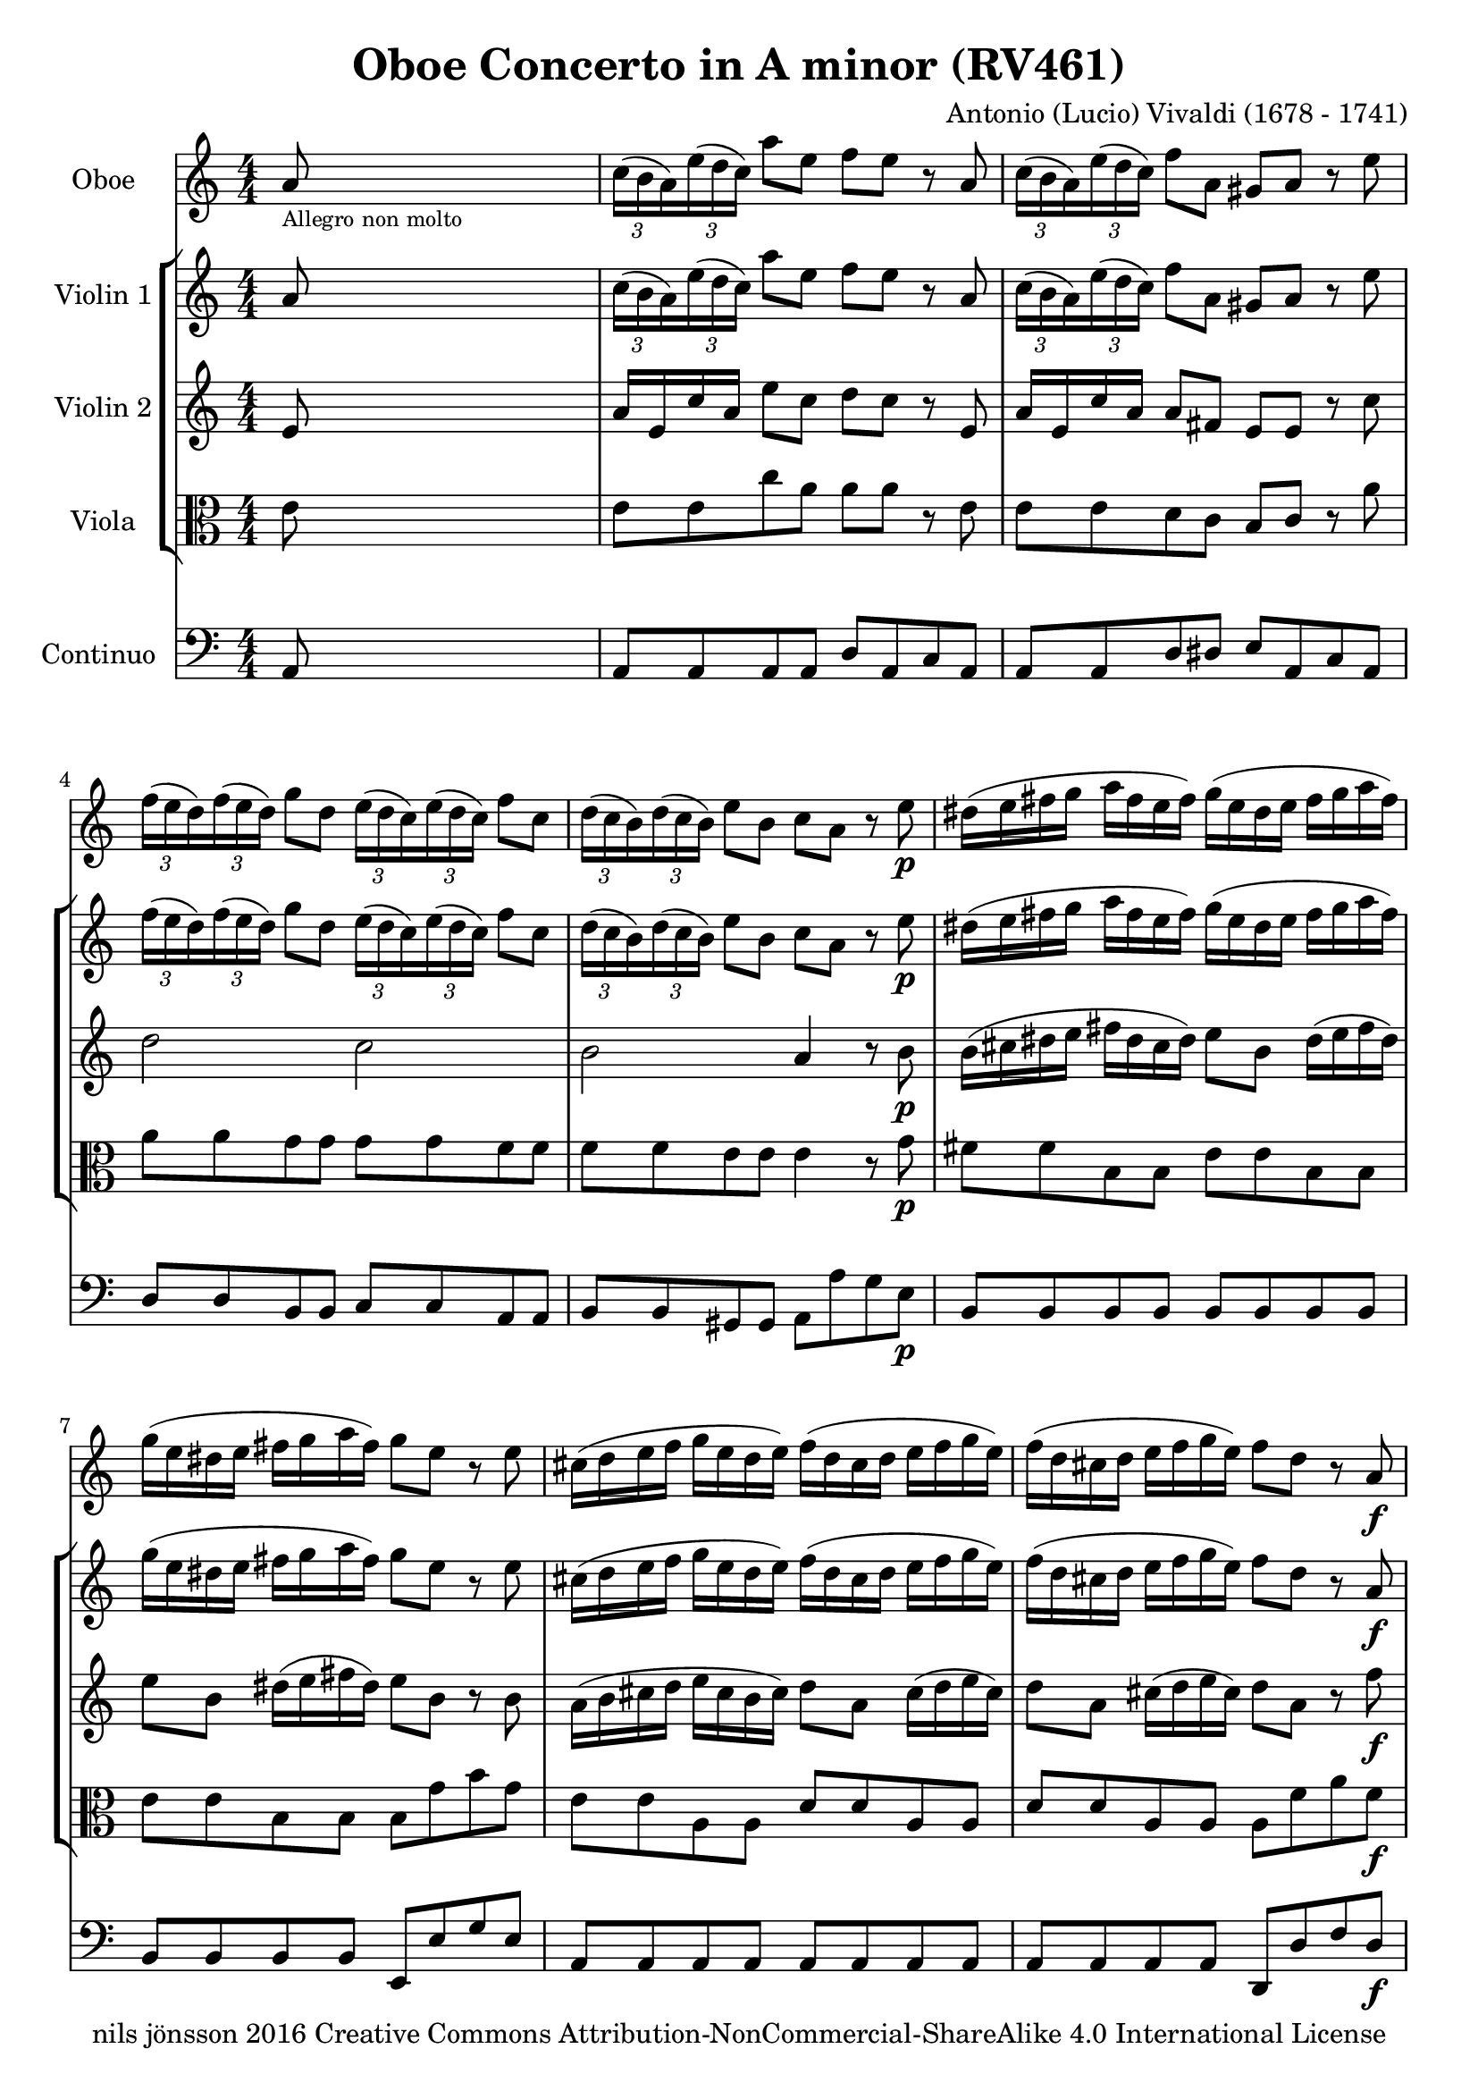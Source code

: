 % -*- coding: utf-8 -*-
\version "2.22.2"

%% additional definitions required by the score:
\language "english"


\header {
    title = "Oboe Concerto in A minor (RV461)"
    copyright =  "nils jönsson 2016 Creative Commons Attribution-NonCommercial-ShareAlike 4.0 International License"
    composer =  "Antonio (Lucio) Vivaldi (1678 - 1741)"
    encodingsoftware =  "Sibelius 7.0.0"
    encodingdate =  "2016-01-12"
    encodingdescription =  "Sibelius / MusicXML 2.0"
}

\layout {
    \context { \Score
        skipBars = ##t
        }
    }
PartPOneVoiceOne =  \relative a' {
    \clef "treble" \numericTimeSignature\time 4/4 \key c \major | % 1
    a8 -\markup{ \tiny {Allegro non molto} } s8*7 \once \omit
    TupletBracket
    \times 2/3  {
        c16*63/64 ( b16*129/128 a16*129/128 ) }
    \once \omit TupletBracket
    \times 2/3  {
        e'16*63/64 ( d16*129/128 c16*129/128 ) }
    a'8 e8 f8 e8 r8 a,8 | % 2
    \once \omit TupletBracket
    \times 2/3  {
        c16*63/64 ( b16*129/128 a16*129/128 ) }
    \once \omit TupletBracket
    \times 2/3  {
        e'16*63/64 ( d16*129/128 c16*129/128 ) }
    f8 a,8 gs8 a8 r8 e'8 | % 3
    \once \omit TupletBracket
    \times 2/3  {
        f16*63/64 ( e16*129/128 d16*129/128 ) }
    \once \omit TupletBracket
    \times 2/3  {
        f16*63/64 ( e16*129/128 d16*129/128 ) }
    g8 d8 \once \omit TupletBracket
    \times 2/3  {
        e16*63/64 ( d16*129/128 c16*129/128 ) }
    \once \omit TupletBracket
    \times 2/3  {
        e16*63/64 ( d16*129/128 c16*129/128 ) }
    f8 c8 | % 4
    \once \omit TupletBracket
    \times 2/3  {
        d16*63/64 ( c16*129/128 b16*129/128 ) }
    \once \omit TupletBracket
    \times 2/3  {
        d16*63/64 ( c16*129/128 b16*129/128 ) }
    e8 b8 c8 a8 r8 e'8 -\p | % 5
    ds16 ( e16 fs16 g16 a16 fs16 e16 fs16 ) g16 ( e16 ds16 e16 fs16 g16
    a16 fs16 ) | % 6
    g16 ( e16 ds16 e16 fs16 g16 a16 fs16 ) g8 e8 r8 e8 | % 7
    cs16 ( d16 e16 f16 g16 e16 d16 e16 ) f16 ( d16 cs16 d16 e16 f16 g16
    e16 ) | % 8
    f16 ( d16 cs16 d16 e16 f16 g16 e16 ) f8 d8 r8 a8 -\f | % 9
    \once \omit TupletBracket
    \times 2/3  {
        b16*63/64 ( a16*129/128 g16*129/128 ) }
    \once \omit TupletBracket
    \times 2/3  {
        d'16*63/64 ( c16*129/128 b16*129/128 ) }
    g'8 g,8 \once \omit TupletBracket
    \times 2/3  {
        a16*63/64 ( g16*129/128 f16*129/128 ) }
    \once \omit TupletBracket
    \times 2/3  {
        c'16*63/64 ( b16*129/128 a16*129/128 ) }
    f'8 a,8 | \barNumberCheck #10
    \once \omit TupletBracket
    \times 2/3  {
        gs16*63/64 ( fs16*129/128 e16*129/128 ) }
    \once \omit TupletBracket
    \times 2/3  {
        b'16*63/64 ( a16*129/128 gs16*129/128 ) }
    e'8 b8 c16 c8 e16 c16 c8 e16 | % 11
    c16 c8 e16 c16 c8 e16 gs16 a16 b16 d,16 b16 c16 d16 gs,16 | % 12
    c8 a'8 b,8 gs'8 a4 \fermata -\markup{ \tiny {Fine} } r8 e8 -\markup{
        \tiny\italic {solo} } | % 13
    \once \omit TupletBracket
    \times 2/3  {
        c16*63/64 b16*129/128 a16*129/128 }
    \once \omit TupletBracket
    \times 2/3  {
        e'16*63/64 d16*129/128 c16*129/128 }
    a'8 e8 \once \omit TupletBracket
    \times 2/3  {
        f16*63/64 a16*129/128 g16*129/128 }
    \once \omit TupletBracket
    \times 2/3  {
        f16*63/64 e16*129/128 d16*129/128 }
    \once \omit TupletBracket
    \times 2/3  {
        f16*63/64 a16*129/128 g16*129/128 }
    \once \omit TupletBracket
    \times 2/3  {
        f16*63/64 e16*129/128 d16*129/128 }
    | % 14
    \once \omit TupletBracket
    \times 2/3  {
        e16*63/64 g16*129/128 f16*129/128 }
    \once \omit TupletBracket
    \times 2/3  {
        e16*63/64 d16*129/128 c16*129/128 }
    \once \omit TupletBracket
    \times 2/3  {
        e16*63/64 g16*129/128 f16*129/128 }
    \once \omit TupletBracket
    \times 2/3  {
        e16*63/64 d16*129/128 c16*129/128 }
    \once \omit TupletBracket
    \times 2/3  {
        d16*63/64 f16*129/128 e16*129/128 }
    \once \omit TupletBracket
    \times 2/3  {
        d16*63/64 c16*129/128 b16*129/128 }
    \once \omit TupletBracket
    \times 2/3  {
        d16*63/64 f16*129/128 e16*129/128 }
    \once \omit TupletBracket
    \times 2/3  {
        d16*63/64 c16*129/128 b16*129/128 }
    | % 15
    c8 a8 r8 e'8 \once \omit TupletBracket
    \times 2/3  {
        c16*63/64 b16*129/128 a16*129/128 }
    \once \omit TupletBracket
    \times 2/3  {
        e'16*63/64 d16*129/128 c16*129/128 }
    a'8 e8 | % 16
    \once \omit TupletBracket
    \times 2/3  {
        f16*63/64 g16*129/128 a16*129/128 }
    a8 r8 d,8 \once \omit TupletBracket
    \times 2/3  {
        e16*63/64 f16*129/128 g16*129/128 }
    g8 r8 c,8 | % 17
    \once \omit TupletBracket
    \times 2/3  {
        d16*63/64 e16*129/128 f16*129/128 }
    f8 r8 b,8 c16 a16 a'4. ( | % 18
    a16 ) g16 fs16 e16 fs16 e16 ds16 cs16 ds16 b16 b'4. ( | % 19
    b16 ) a16 g16 fs16 g16 fs16 e16 ds16 e16 g16 fs8 ( fs16 ) a16 g16 fs16
    | \barNumberCheck #20
    g16 e16 ds8 ( ds16 ) fs16 e16 ds16 e16 c16 b8 ( b16 ) a16 g16 fs16 | % 21
    g8 e8 r4 r2 | % 22
    d'16 e16 f16 g16 a16 f16 e16 d16 g,16 a16 bf16 c16 d16 bf16 a16 g16
    | % 23
    c16 d16 e16 f16 g16 e16 d16 c16 f,16 g16 a16 bf16 c16 a16 g16 f16 | % 24
    bf16 c16 d16 e16 f16 d16 c16 bf16 e,16 f16 g16 a16 bf16 g16 f16 e16
    | % 25
    a16 b16 cs16 d16 e16 cs16 b16 a16 f'16 e16 d8 r8 d8 | % 26
    \once \omit TupletBracket
    \times 2/3  {
        cs16*63/64 b16*129/128 a16*129/128 }
    f'8 \once \omit TupletBracket
    \times 2/3  {
        e16*63/64 d16*129/128 cs16*129/128 }
    d8 \once \omit TupletBracket
    \times 2/3  {
        cs16*63/64 b16*129/128 a16*129/128 }
    f'8 \once \omit TupletBracket
    \times 2/3  {
        e16*63/64 d16*129/128 cs16*129/128 }
    d8 | % 27
    \once \omit TupletBracket
    \times 2/3  {
        cs16*63/64 b16*129/128 a16*129/128 }
    r8 r8 a'8 \once \omit TupletBracket
    \times 2/3  {
        bf16*63/64 a16*129/128 g16*129/128 }
    \once \omit TupletBracket
    \times 2/3  {
        a16*63/64 g16*129/128 f16*129/128 }
    \once \omit TupletBracket
    \times 2/3  {
        g16*63/64 f16*129/128 e16*129/128 }
    \once \omit TupletBracket
    \times 2/3  {
        f16*63/64 e16*129/128 d16*129/128 }
    | % 28
    \once \omit TupletBracket
    \times 2/3  {
        cs16*63/64 b16*129/128 a16*129/128 }
    \once \omit TupletBracket
    \times 2/3  {
        f'16*63/64 e16*129/128 d16*129/128 }
    cs8. d16 d8 -\markup{ \tiny\italic {Tutti} } \once \omit
    TupletBracket
    \times 2/3  {
        a'16*63/64 g16*129/128 f16*129/128 }
    d'8 a8 | % 29
    bf8 a8 r8 d,8 \once \omit TupletBracket
    \times 2/3  {
        f16*63/64 e16*129/128 d16*129/128 }
    \once \omit TupletBracket
    \times 2/3  {
        a'16*63/64 g16*129/128 f16*129/128 }
    bf8 d,8 | \barNumberCheck #30
    cs8 d8 r8 a'8 \once \omit TupletBracket
    \times 2/3  {
        bf16*63/64 a16*129/128 g16*129/128 }
    \once \omit TupletBracket
    \times 2/3  {
        bf16*63/64 a16*129/128 g16*129/128 }
    c8 g8 | % 31
    \once \omit TupletBracket
    \times 2/3  {
        a16*63/64 g16*129/128 f16*129/128 }
    \once \omit TupletBracket
    \times 2/3  {
        a16*63/64 g16*129/128 f16*129/128 }
    bf8 f8 \once \omit TupletBracket
    \times 2/3  {
        g16*63/64 f16*129/128 e16*129/128 }
    \once \omit TupletBracket
    \times 2/3  {
        g16*63/64 f16*129/128 e16*129/128 }
    a8 e8 | % 32
    f16 f8 a16 f16 f8 a16 f16 f8 a16 f16 f8 a16 | % 33
    e16 f16 g16 cs,16 g'16 a16 bf16 e,16 f8 d8 e8 cs8 | % 34
    d4 f4 ( -\markup{ \tiny\italic {solo} } f16 ) e16 d16 c16 bf16 a16 g16
    f16 | % 35
    e4 g'4 ( g16 ) f16 e16 d16 cs16 b16 a16 g16 | % 36
    f4 a'4 ( a16 ) g16 f16 e16 d16 c16 bf16 a16 | % 37
    bf4 bf'4 ( bf16 ) a16 g16 f16 e16 d16 c16 bf16 | % 38
    a16 g16 f8 c'4 \once \omit TupletBracket
    \times 2/3  {
        f,16*63/64 a16*129/128 bf16*129/128 }
    \once \omit TupletBracket
    \times 2/3  {
        c16*63/64 bf16*129/128 a16*129/128 }
    \once \omit TupletBracket
    \times 2/3  {
        f16*63/64 a16*129/128 bf16*129/128 }
    \once \omit TupletBracket
    \times 2/3  {
        c16*63/64 bf16*129/128 a16*129/128 }
    | % 39
    \once \omit TupletBracket
    \times 2/3  {
        f16*63/64 bf16*129/128 c16*129/128 }
    \once \omit TupletBracket
    \times 2/3  {
        d16*63/64 c16*129/128 bf16*129/128 }
    \once \omit TupletBracket
    \times 2/3  {
        f16*63/64 bf16*129/128 c16*129/128 }
    \once \omit TupletBracket
    \times 2/3  {
        d16*63/64 c16*129/128 bf16*129/128 }
    \once \omit TupletBracket
    \times 2/3  {
        e,16*63/64 g16*129/128 a16*129/128 }
    \once \omit TupletBracket
    \times 2/3  {
        bf16*63/64 a16*129/128 g16*129/128 }
    \once \omit TupletBracket
    \times 2/3  {
        e16*63/64 g16*129/128 a16*129/128 }
    \once \omit TupletBracket
    \times 2/3  {
        bf16*63/64 a16*129/128 g16*129/128 }
    | \barNumberCheck #40
    \once \omit TupletBracket
    \times 2/3  {
        e16*63/64 a16*129/128 bf16*129/128 }
    \once \omit TupletBracket
    \times 2/3  {
        c16*63/64 bf16*129/128 a16*129/128 }
    \once \omit TupletBracket
    \times 2/3  {
        e16*63/64 a16*129/128 bf16*129/128 }
    \once \omit TupletBracket
    \times 2/3  {
        c16*63/64 bf16*129/128 a16*129/128 }
    \once \omit TupletBracket
    \times 2/3  {
        d,16*63/64 f16*129/128 g16*129/128 }
    \once \omit TupletBracket
    \times 2/3  {
        a16*63/64 g16*129/128 f16*129/128 }
    \once \omit TupletBracket
    \times 2/3  {
        d16*63/64 f16*129/128 g16*129/128 }
    \once \omit TupletBracket
    \times 2/3  {
        a16*63/64 g16*129/128 f16*129/128 }
    | % 41
    \once \omit TupletBracket
    \times 2/3  {
        d16*63/64 g16*129/128 a16*129/128 }
    \once \omit TupletBracket
    \times 2/3  {
        bf16*63/64 a16*129/128 g16*129/128 }
    \once \omit TupletBracket
    \times 2/3  {
        d16*63/64 g16*129/128 a16*129/128 }
    \once \omit TupletBracket
    \times 2/3  {
        bf16*63/64 a16*129/128 g16*129/128 }
    \once \omit TupletBracket
    \times 2/3  {
        c,16*63/64 d16*129/128 e16*129/128 }
    \once \omit TupletBracket
    \times 2/3  {
        e16*63/64 f16*129/128 g16*129/128 }
    \once \omit TupletBracket
    \times 2/3  {
        g16*63/64 a16*129/128 bf16*129/128 }
    \once \omit TupletBracket
    \times 2/3  {
        bf16*63/64 c16*129/128 d16*129/128 }
    | % 42
    \once \omit TupletBracket
    \times 2/3  {
        e16*63/64 f16*129/128 g16*129/128 }
    \once \omit TupletBracket
    \times 2/3  {
        g16*63/64 a16*129/128 bf16*129/128 }
    \once \omit TupletBracket
    \times 2/3  {
        bf16*63/64 a16*129/128 g16*129/128 }
    \once \omit TupletBracket
    \times 2/3  {
        g16*63/64 f16*129/128 e16*129/128 }
    a8 f8 r8 c8 | % 43
    f32 g32 a8. ( a16 ) g32 f32 e32 d32 c32 bf32 a8. g32 f32 g4 | % 44
    f8 -\markup{ \tiny\italic {Tutti} } \once \omit TupletBracket
    \times 2/3  {
        c'16*63/64 bf16*129/128 a16*129/128 }
    f'8 c8 d8 c8 r8 f,8 | % 45
    \once \omit TupletBracket
    \times 2/3  {
        a16*63/64 g16*129/128 f16*129/128 }
    \once \omit TupletBracket
    \times 2/3  {
        c'16*63/64 bf16*129/128 a16*129/128 }
    d8 f,8 e8 f8 r8 f'8 | % 46
    \once \omit TupletBracket
    \times 2/3  {
        f16*63/64 e16*129/128 d16*129/128 }
    \once \omit TupletBracket
    \times 2/3  {
        f16*63/64 e16*129/128 d16*129/128 }
    g8 d8 \once \omit TupletBracket
    \times 2/3  {
        e16*63/64 d16*129/128 c16*129/128 }
    \once \omit TupletBracket
    \times 2/3  {
        e16*63/64 d16*129/128 c16*129/128 }
    f8 c8 | % 47
    \once \omit TupletBracket
    \times 2/3  {
        d16*63/64 c16*129/128 b16*129/128 }
    \once \omit TupletBracket
    \times 2/3  {
        d16*63/64 c16*129/128 b16*129/128 }
    e8 b8 c8 a8 r8 -\markup{ \tiny\italic {solo} } e'8 | % 48
    e32 a,32 b32 c32 d32 e32 fs32 gs32 a8 e8 f8 e8 r8 a,8 | % 49
    gs32 e32 fs32 gs32 a32 b32 c32 d32 e8 b8 c8 a8 r8 e'8 |
    \barNumberCheck #50
    f16 g16 a16 f16 e8 d8 e16 f16 g16 e16 d8 c8 | % 51
    d16 e16 f16 d16 c8 b8 c16 a16 d16 b16 c16 a16 d16 b16 | % 52
    c16 a16 f'16 d16 e16 c16 d16 b16 c16 a16 f'16 d16 e16 c16 d16 b16 | % 53
    c8 a8 r8 a'8 ds,2 | % 54
    \once \omit TupletBracket
    \times 2/3  {
        e16*63/64 fs16*129/128 g16*129/128 }
    \once \omit TupletBracket
    \times 2/3  {
        g16*63/64 a16*129/128 b16*129/128 }
    b8 r8 cs,2 | % 55
    \once \omit TupletBracket
    \times 2/3  {
        d16*63/64 e16*129/128 f16*129/128 }
    \once \omit TupletBracket
    \times 2/3  {
        f16*63/64 g16*129/128 a16*129/128 }
    a8 r8 b,2 | % 56
    \once \omit TupletBracket
    \times 2/3  {
        c16*63/64 d16*129/128 e16*129/128 }
    \once \omit TupletBracket
    \times 2/3  {
        e16*63/64 f16*129/128 g16*129/128 }
    g8 r8 a,2 | % 57
    \once \omit TupletBracket
    \times 2/3  {
        b16*63/64 c16*129/128 d16*129/128 }
    \once \omit TupletBracket
    \times 2/3  {
        d16*63/64 e16*129/128 f16*129/128 }
    \once \omit TupletBracket
    \times 2/3  {
        f16*63/64 e16*129/128 d16*129/128 }
    \once \omit TupletBracket
    \times 2/3  {
        d16*63/64 c16*129/128 b16*129/128 }
    c16 e8. d16 f8. | % 58
    e16 a8. gs16 b8. \once \omit TupletBracket
    \times 2/3  {
        c,16*63/64 b16*129/128 a16*129/128 }
    \once \omit TupletBracket
    \times 2/3  {
        f'16*63/64 e16*129/128 d16*129/128 }
    \once \omit TupletBracket
    \times 2/3  {
        c16*63/64 b16*129/128 a16*129/128 }
    \once \omit TupletBracket
    \times 2/3  {
        f'16*63/64 e16*129/128 d16*129/128 }
    | % 59
    \once \omit TupletBracket
    \times 2/3  {
        c16*63/64 b16*129/128 a16*129/128 }
    \once \omit TupletBracket
    \times 2/3  {
        f'16*63/64 e16*129/128 d16*129/128 }
    c8 ( b8 ) a4 r8 e'8 | \barNumberCheck #60
    ds16 ds16 e16 ds16 d16 d16 e16 d16 cs16 cs16 d16 cs16 c16 c16 d16 c16
    | % 61
    \once \omit TupletBracket
    \times 2/3  {
        b16*63/64 e,16*129/128 fs16*129/128 }
    \once \omit TupletBracket
    \times 2/3  {
        gs16*63/64 fs16*129/128 e16*129/128 }
    \once \omit TupletBracket
    \times 2/3  {
        d'16*63/64 b16*129/128 c16*129/128 }
    \once \omit TupletBracket
    \times 2/3  {
        d16*63/64 c16*129/128 b16*129/128 }
    c32 a32 b32 c32 d32 e32 fs32 gs32 a32 a,32 b32 c32 d32 e32 fs32 gs32
    s1 \bar "||"
    a8 a,16 b16 b4 a4 \time 3/4 c8 -. -\markup{ \bold\small {Da Capo} }
    -\markup{ \tiny {Larghetto} } g8 -. g8 -. c8 -. c8 -. e8 -. r8 d8 d8
    b8 b8 f'8 r8 e8 e8 c8 c8 bf'8 r8 a8 a8 f8 f8 c'8 r8 \fermata d,,8
    -\p d8 g8 g8 b8 r8 e,8 e8 g8 g8 c8 r8 d,8 d8 g8 g8 b8 r8 c8 -\f d4 b4
    c4 r8 g'16 f16 e4 d4 r8 f16 e16 d4 c4 r8 e16 d16 c4 b32 ( c32 d8. )
    f32 ( g32 a8. ) d,32 ( e32 f8. ) e8 c32 b32 c32 d32 e16 f16 g16 a16
    b16 c16 e,8 d8 ( d32 ) e32 fs32 g32 a16 g16 fs16 e16 d16 c16 b16 a16
    b16 g8 b16 d16 b8 d16 g16 d8 g16 e16 c8 e16 a16 e8 a16 c16 a8 c16
    fs,16 d8 fs16 a16 d,8 a'16 fs16 c8 a'16 g8 ( g32 ) d32 e32 fs32 g8 (
    g32 ) d32 e32 fs32 g8 ( g32 ) d32 e32 fs32 g16 b,16 a16 g16 a4. g8 g4
    r8 d'8 d8 ( d32 ) c32 d32 e32 c4 r8 c8 c8 ( c32 ) b32 c32 d32 b4 r8
    b8 b8 ( b32 ) a32 b32 c32 a4 r16 a16 d16 e16 f16 d16 b16 a16 gs8 (
    gs32 ) fs32 gs32 a32 b8 ( b32 ) a32 b32 c32 d8. c32 b32 c32 b32 a8.
    r16 a16 a16 c16 c16 e16 e16 f16 f16 g16 a16 g16 f16 e16 d16 c16 b16
    d16 e16 f16 e16 c16 c8 r16 c32 d32 e16 d32 c32 g'16 e16 d16 c16 d16
    b16 b8 r16 b32 c32 d16 c32 b32 g'16 d16 c16 b16 e16 c16 c8 g'16 c,16
    c8 g'16 bf,16 bf8 a4 \times 2/3 {
        r16*63/64 a16*129/128 ( b16*129/128 }
    \once \omit TupletBracket
    \times 2/3  {
        c16*63/64 d16*129/128 e16*129/128 }
    \once \omit TupletBracket
    \times 2/3  {
        f16*63/64 g16*129/128 a16*129/128 ) }
    a8 \once \omit TupletBracket
    \times 2/3  {
        b,16*63/64 a16*129/128 g16*129/128 }
    \once \omit TupletBracket
    \times 2/3  {
        d'16*63/64 c16*129/128 b16*129/128 }
    \once \omit TupletBracket
    \times 2/3  {
        f'16*63/64 e16*129/128 d16*129/128 }
    \once \omit TupletBracket
    \times 2/3  {
        d16*63/64 c16*129/128 b16*129/128 }
    \once \omit TupletBracket
    \times 2/3  {
        b16*63/64 a16*129/128 g16*129/128 }
    \once \omit TupletBracket
    \times 2/3  {
        f'16*63/64 e16*129/128 d16*129/128 }
    e8 d8 c2 ( c32 ) d32 e32 f32 g16 c,16 d4. c8 c8 g8 g8 c8 c8 e8 r8 d8
    d8 b8 b8 f'8 e4 f4 d4 c2. \fermata \bar "|."
    \time 4/4  a16 -\markup{ \tiny {Allegro} } b16 c16 b16 a8 r8 c16 d16
    e16 d16 c8 r8 a'8 c,8 a8 a'8 gs32 ( a32 b8. ) d,32 ( e32 f8. ) b,32
    ( c32 d8. ) gs,32 ( a32 b8. ) c8 e8 a4 r8 e8 a8 e8 f16 g16 f16 g16 f16
    a16 g16 f16 e16 f16 e16 f16 e16 g16 f16 e16 d16 e16 d16 e16 d16 f16
    e16 d16 c8 a8 c8 b16 a16 e'8 e,8 gs8 fs16 e16 a8 a,8 c8 b16 a16 e'4
    r4 f'8 e8 r4 d8 e8 r4 d8 c8 r4 b8 c8 r4 f16 e16 d16 c16 d16 c16 b16
    a16 f'16 e16 d16 c16 d16 c16 b16 a16 d,8 r8 e8 r8 a,4 \fermata r4
    -\markup{ \tiny {Fine} } a'2. ( -\markup{ \tiny\italic {solo} } a16
    ) c16 b16 a16 b2. ( b16 ) d16 c16 b16 c4 ( c16 ) e16 d16 c16 d4 ( d16
    ) f16 e16 d16 e8 a,8 r8 a'8 e8 d16 c16 d8 c16 b16 c8 a8 r8 a'8 e8 d16
    c16 d8 c16 b16 c8 a8 r8 e'8 f2 ( f16 ) g16 a16 g16 a16 f16 e16 d16 e2
    ( e16 ) f16 g16 f16 g16 e16 d16 c16 b16 c16 d16 e16 f8 e16 d16 e16 d16
    c8 r8 g8 a2 c2 f16 e16 d16 c16 d16 c16 b16 a16 b2 d2 g16 f16 e16 d16
    e16 d16 c16 b16 c2 e2 a16 g16 f16 e16 f16 e16 d16 c16 b8 g8 r8 d'8
    ef16 d16 c4. b16 a16 g4. f'16 ef16 d4. \grace { f8 ( } {} ef8 ) d16
    c16 \grace { ef8 ( } {} d8 ) c16 b16 c16 -\markup{ \tiny\italic
        {Tutti} } d16 e16 d16 c8 r8 e16 f16 g16 f16 e8 r8 c'8 e,8 c8 c'8
    b32 ( c32 d8. ) f,32 ( g32 a8. ) d,32 ( e32 f8. ) b,32 ( c32 d8. ) e8
    g8 c4 r8 g8 c8 g8 a8 g8 r4 f8 g8 r4 f8 e8 r4 d8 e8 r4 c16 b16 a16 g16
    a16 g16 f16 e16 c'16 b16 a16 g16 a16 g16 f16 e16 f8 r8 g8 r8 c,4 r16
    g''16 -\markup{ \tiny\italic {solo} } f16 g16 e16 f16 d16 e16 c16 e16
    d16 c16 d8 g,8 r16 d'16 c16 d16 b16 c16 a16 b16 g16 a16 f16 g16 e8 c8
    r16 g''16 f16 g16 e16 f16 d16 e16 cs16 d16 b16 cs16 a8 bf'8 a16 g16
    f16 e16 f16 e16 d8 r8 a8 bf2 ~ bf8 c32 d32 e32 f32 g16 f16 e16 d16
    cs2 ( cs8 ) d32 e32 f32 g32 a16 g16 f16 e16 d2 ( d8 ) e32 f32 g32 a32
    bf16 g16 e16 d16 cs8. a16 e'8. cs16 g'8. e16 bf'8. g16 f16 g16 a16 g16
    a16 f16 e16 d16 e16 f16 g16 f16 g16 e16 d16 cs16 d16 -\markup{
        \tiny\italic {Tutti} } e16 f16 e16 d8 r8 f16 g16 a16 g16 f8 r8
    d'8 f,8 d8 f8 e32 ( f32 g8. ) cs,32 ( d32 e8. ) a,32 ( b32 cs8. ) e32
    ( f32 g8. ) f16 g16 f16 g16 f16 a16 g16 f16 e16 f16 e16 f16 e16 g16
    f16 e16 d16 e16 d16 e16 d16 f16 e16 d16 cs8 a8 cs8 b16 a16 d8 d,8 f8
    e16 d16 a'8 a,8 cs8 b16 a16 d8 g8 a8 a,8 d4 r8 e'8 -\markup{
        \tiny\italic {solo} } a,16 b16 c16 b16 a8 r8 c16 d16 e16 d16 c8
    r8 a'8 e8 c8 b16 a16 gs16 fs16 e8 r8 b'8 cs16 a16 g16 a16 cs16 a16 g16
    a16 d16 a16 g16 a16 d16 a16 g16 a16 b16 g16 f16 g16 b16 g16 f16 g16
    c16 g16 f16 g16 c16 g16 f16 g16 a16 fs16 e16 fs16 a16 fs16 e16 fs16
    b16 fs16 e16 fs16 b16 fs16 e16 fs16 gs16 e16 d16 e16 gs16 e16 d16 e16
    a16 b16 c16 d16 e8 r8 f2 ( f8 ) a8 f8 e16 d16 c16 b16 a8 r4 c2 ( c8
    ) e8 c8 b16 a16 gs16 fs16 e8 r8 b'8 c8 e4 d16 c16 b8 d4 c16 b16 c8 e4
    d16 c16 f8 a4 g16 f16 e8 e4 e4 d4 c16 b16 c16 a16 b16 c16 d16 e16 fs16
    gs16 a8 a,8 b4 | % 63
    a4 r8 e'8 f2 | % 64
    e2 ds2 | % 65
    e8 f8 \grace { e8 ( } {} d8 ) c16 b16 c8 b16 a16 b4 | % 66
    a4 s8 \bar "||"
    -\markup{ \bold\small {Da capo} } }

PartPTwoVoiceOne =  \relative a' {
    \clef "treble" \numericTimeSignature\time 4/4 \key c \major | % 1
    a8 s8*7 \once \omit TupletBracket
    \times 2/3  {
        c16*63/64 ( b16*129/128 a16*129/128 ) }
    \once \omit TupletBracket
    \times 2/3  {
        e'16*63/64 ( d16*129/128 c16*129/128 ) }
    a'8 e8 f8 e8 r8 a,8 | % 2
    \once \omit TupletBracket
    \times 2/3  {
        c16*63/64 ( b16*129/128 a16*129/128 ) }
    \once \omit TupletBracket
    \times 2/3  {
        e'16*63/64 ( d16*129/128 c16*129/128 ) }
    f8 a,8 gs8 a8 r8 e'8 | % 3
    \once \omit TupletBracket
    \times 2/3  {
        f16*63/64 ( e16*129/128 d16*129/128 ) }
    \once \omit TupletBracket
    \times 2/3  {
        f16*63/64 ( e16*129/128 d16*129/128 ) }
    g8 d8 \once \omit TupletBracket
    \times 2/3  {
        e16*63/64 ( d16*129/128 c16*129/128 ) }
    \once \omit TupletBracket
    \times 2/3  {
        e16*63/64 ( d16*129/128 c16*129/128 ) }
    f8 c8 | % 4
    \once \omit TupletBracket
    \times 2/3  {
        d16*63/64 ( c16*129/128 b16*129/128 ) }
    \once \omit TupletBracket
    \times 2/3  {
        d16*63/64 ( c16*129/128 b16*129/128 ) }
    e8 b8 c8 a8 r8 e'8 -\p | % 5
    ds16 ( e16 fs16 g16 a16 fs16 e16 fs16 ) g16 ( e16 ds16 e16 fs16 g16
    a16 fs16 ) | % 6
    g16 ( e16 ds16 e16 fs16 g16 a16 fs16 ) g8 e8 r8 e8 | % 7
    cs16 ( d16 e16 f16 g16 e16 d16 e16 ) f16 ( d16 cs16 d16 e16 f16 g16
    e16 ) | % 8
    f16 ( d16 cs16 d16 e16 f16 g16 e16 ) f8 d8 r8 a8 -\f | % 9
    \once \omit TupletBracket
    \times 2/3  {
        b16*63/64 ( a16*129/128 g16*129/128 ) }
    \once \omit TupletBracket
    \times 2/3  {
        d'16*63/64 ( c16*129/128 b16*129/128 ) }
    g'8 g,8 \once \omit TupletBracket
    \times 2/3  {
        a16*63/64 ( g16*129/128 f16*129/128 ) }
    \once \omit TupletBracket
    \times 2/3  {
        c'16*63/64 ( b16*129/128 a16*129/128 ) }
    f'8 a,8 | \barNumberCheck #10
    \once \omit TupletBracket
    \times 2/3  {
        gs16*63/64 ( fs16*129/128 e16*129/128 ) }
    \once \omit TupletBracket
    \times 2/3  {
        b'16*63/64 ( a16*129/128 gs16*129/128 ) }
    e'8 b8 c16 c8 e16 c16 c8 e16 | % 11
    c16 c8 e16 c16 c8 e16 gs16 a16 b16 d,16 b16 c16 d16 gs,16 | % 12
    c8 a'8 b,8 gs'8 a4 \fermata r4 | % 13
    R1*3 | % 16
    R1 | % 17
    r2 r8 e8 e8 e8 | % 18
    e4 r4 r8 ds8 ds8 ds8 | % 19
    ds4 r4 r8 fs8 fs4 | \barNumberCheck #20
    r8 ds8 ds4 r8 fs,8 fs4 | % 21
    e'16 e8 g16 e16 e8 g16 cs,16 cs8 e16 cs16 cs8 e16 | % 22
    d8 f,8 g8 a8 d,4 r4 | % 23
    g8 e8 f8 g8 c,4 r4 | % 24
    f8 d8 e8 f8 bf,4 r4 | % 25
    e8 cs8 d8 e8 f4 r4 | % 26
    e'8 f8 e8 f8 e8 f8 e8 f8 | % 27
    e4 r4 r2 | % 28
    r2 \once \omit TupletBracket
    \times 2/3  {
        f16*63/64 ( e16*129/128 d16*129/128 ) }
    \once \omit TupletBracket
    \times 2/3  {
        a'16*63/64 ( g16*129/128 f16*129/128 ) }
    d'8 a8 | % 29
    bf8 a8 r8 d,8 \once \omit TupletBracket
    \times 2/3  {
        f16*63/64 e16*129/128 d16*129/128 }
    \once \omit TupletBracket
    \times 2/3  {
        a'16*63/64 g16*129/128 f16*129/128 }
    bf8 d,8 | \barNumberCheck #30
    cs8 d8 r8 a'8 \once \omit TupletBracket
    \times 2/3  {
        bf16*63/64 a16*129/128 g16*129/128 }
    \once \omit TupletBracket
    \times 2/3  {
        bf16*63/64 a16*129/128 g16*129/128 }
    c8 g8 | % 31
    \once \omit TupletBracket
    \times 2/3  {
        a16*63/64 g16*129/128 f16*129/128 }
    \once \omit TupletBracket
    \times 2/3  {
        a16*63/64 g16*129/128 f16*129/128 }
    bf8 f8 \once \omit TupletBracket
    \times 2/3  {
        g16*63/64 f16*129/128 e16*129/128 }
    \once \omit TupletBracket
    \times 2/3  {
        g16*63/64 f16*129/128 e16*129/128 }
    a8 e8 | % 32
    f16 f8 a16 f16 f8 a16 f16 f8 a16 f16 f8 a16 | % 33
    e16 f16 g16 cs,16 g'16 a16 bf16 e,16 f8 d8 e8 cs8 | % 34
    d4 r4 r2 | % 35
    R1*3 | % 38
    c16 c8 f16 c16 c8 f16 c4 r4 | % 39
    d2 bf4 r4 | \barNumberCheck #40
    c2 a4 r4 | % 41
    bf2 g4 r4 | % 42
    r2 c16 c8 f16 c16 c8 f16 | % 43
    c4 r4 r2 | % 44
    \once \omit TupletBracket
    \times 2/3  {
        a16*63/64 g16*129/128 f16*129/128 }
    \once \omit TupletBracket
    \times 2/3  {
        c'16*63/64 bf16*129/128 a16*129/128 }
    f'8 c8 d8 c8 r8 f,8 | % 45
    \once \omit TupletBracket
    \times 2/3  {
        a16*63/64 g16*129/128 f16*129/128 }
    \once \omit TupletBracket
    \times 2/3  {
        c'16*63/64 bf16*129/128 a16*129/128 }
    d8 f,8 e8 f8 r8 f'8 | % 46
    \once \omit TupletBracket
    \times 2/3  {
        f16*63/64 e16*129/128 d16*129/128 }
    \once \omit TupletBracket
    \times 2/3  {
        f16*63/64 e16*129/128 d16*129/128 }
    g8 d8 \once \omit TupletBracket
    \times 2/3  {
        e16*63/64 d16*129/128 c16*129/128 }
    \once \omit TupletBracket
    \times 2/3  {
        e16*63/64 d16*129/128 c16*129/128 }
    f8 c8 | % 47
    \once \omit TupletBracket
    \times 2/3  {
        d16*63/64 c16*129/128 b16*129/128 }
    \once \omit TupletBracket
    \times 2/3  {
        d16*63/64 c16*129/128 b16*129/128 }
    e8 b8 c8 a8 r4 | % 48
    R1*5 | % 53
    r2 \once \omit TupletBracket
    \times 2/3  {
        fs'16*63/64 e16*129/128 ds16*129/128 }
    \once \omit TupletBracket
    \times 2/3  {
        ds16*63/64 cs16*129/128 b16*129/128 }
    \once \omit TupletBracket
    \times 2/3  {
        fs'16*63/64 e16*129/128 ds16*129/128 }
    \once \omit TupletBracket
    \times 2/3  {
        ds16*63/64 cs16*129/128 b16*129/128 }
    | % 54
    b'8 r8 r8 g8 \once \omit TupletBracket
    \times 2/3  {
        e16*63/64 d16*129/128 cs16*129/128 }
    \once \omit TupletBracket
    \times 2/3  {
        cs16*63/64 b16*129/128 a16*129/128 }
    \once \omit TupletBracket
    \times 2/3  {
        e'16*63/64 d16*129/128 cs16*129/128 }
    \once \omit TupletBracket
    \times 2/3  {
        cs16*63/64 b16*129/128 a16*129/128 }
    | % 55
    a'8 r8 r8 f8 \once \omit TupletBracket
    \times 2/3  {
        d16*63/64 c16*129/128 b16*129/128 }
    \once \omit TupletBracket
    \times 2/3  {
        b16*63/64 a16*129/128 g16*129/128 }
    \once \omit TupletBracket
    \times 2/3  {
        d'16*63/64 c16*129/128 b16*129/128 }
    \once \omit TupletBracket
    \times 2/3  {
        b16*63/64 a16*129/128 g16*129/128 }
    | % 56
    g'8 r8 r8 e8 \once \omit TupletBracket
    \times 2/3  {
        c16*63/64 b16*129/128 a16*129/128 }
    \once \omit TupletBracket
    \times 2/3  {
        a16*63/64 g16*129/128 f16*129/128 }
    \once \omit TupletBracket
    \times 2/3  {
        c'16*63/64 b16*129/128 a16*129/128 }
    \once \omit TupletBracket
    \times 2/3  {
        a16*63/64 g16*129/128 f16*129/128 }
    | % 57
    f'8 r8 r4 c8 c8 d8 d8 | % 58
    e8 c8 d8 d8 c8 d8 c8 d8 | % 59
    c8 d8 c8 b8 c4 r4 | \barNumberCheck #60
    R1*3 \bar "||"
    \time 3/4  c8 -. g8 -. g8 -. c8 -. c8 -. e8 -. r8 d8 d8 b8 b8 f'8 r8
    e8 e8 c8 c8 bf'8 r8 a8 a8 f8 f8 c'8 b2. \fermata r8 -\p d,,8 d8 g8 g8
    b8 r8 e,8 e8 g8 g8 c8 r8 d,8 d8 g8 g8 b8 r8 c8 -\f d4 b4 c8 e8 e8 e8
    e8 e8 d8 d8 d8 d8 d8 d8 e8 g,8 g8 g8 g8 g8 b8 b8 b8 b8 b8 b8 g8 g8 g8
    g8 g8 g8 d'8 d8 d8 d8 d8 d8 d8 d8 d8 d8 d8 d8 e8 e8 e8 e8 c8 c8 a8 a8
    a8 a8 a8 a8 b8 b8 b8 b8 b8 b8 b8 b8 a8 a8 a8 a8 b8 b8 d8 d8 d8 d8 c8
    c8 c8 c8 c8 c8 b8 b8 b8 b8 b8 b8 a8 a8 a8 a8 d8 d8 b8 b8 b8 b8 b8 b8
    c8 c8 c8 c8 c8 c8 d8 d8 d8 d8 b8 b8 c8 c8 c8 c8 e8 e8 d8 d8 d8 d8 b8
    b8 g8 g8 g8 g8 g8 g8 a8 a8 a8 a8 a8 a8 b8 b8 b8 b8 b8 b8 g8 g8 g8 g8
    g8 g8 e'8 e8 d8 d8 d8 d8 c8 g8 g8 c8 c8 e8 r8 d8 d8 b8 b8 f'8 e4 f4
    d4 c2. \fermata \bar "|."
    \time 4/4  a16 b16 c16 b16 a8 r8 c16 d16 e16 d16 c8 r8 a'8 c,8 a8 a'8
    gs32 ( a32 b8. ) d,32 ( e32 f8. ) b,32 ( c32 d8. ) gs,32 ( a32 b8. )
    c8 e8 a4 r8 e8 a8 e8 f16 g16 f16 g16 f16 a16 g16 f16 e16 f16 e16 f16
    e16 g16 f16 e16 d16 e16 d16 e16 d16 f16 e16 d16 c8 a8 c8 b16 a16 e'8
    e,8 gs8 fs16 e16 a8 a,8 c8 b16 a16 e'4 r4 f'8 e8 r4 d8 e8 r4 d8 c8 r4
    b8 c8 r4 f16 e16 d16 c16 d16 c16 b16 a16 f'16 e16 d16 c16 d16 c16 b16
    a16 d,8 r8 e8 r8 a,4 \fermata r4 r8 c'8 c8 c8 c8 c8 c8 c8 r8 b8 b8 b8
    b8 b8 b8 b8 r8 c8 c8 c8 r8 a8 a8 a8 r8 c8 c8 c8 c8 c8 d8 b8 c8 c8 c8
    c8 c8 c8 d8 b8 c8 c8 c8 c8 r8 a8 a8 a8 b4 r4 r8 g8 g8 g8 a4 r4 r8 d8
    d8 d8 e4 r4 r8 a,8 a8 a8 r8 a8 a8 a8 r8 a8 a8 a8 r8 b8 b8 b8 r8 b8 b8
    b8 r8 b8 b8 b8 r8 c8 c8 c8 r8 c8 c8 c8 r8 c8 c8 c8 r8 b8 b8 b8 r8 ef8
    ef8 ef8 r8 d8 d8 d8 r8 d8 d8 d8 ef8 c8 d8 b8 c16 d16 e16 d16 c8 r8 e16
    f16 g16 f16 e8 r8 c'8 e,8 c8 c'8 b32 ( c32 d8. ) f,32 ( g32 a8. ) d,32
    ( e32 f8. ) b,32 ( c32 d8. ) e8 g8 c4 r8 g8 c8 g8 a8 g8 r4 f8 g8 r4
    f8 e8 r4 d8 e8 r4 c16 b16 a16 g16 a16 g16 f16 e16 c'16 b16 a16 g16 a16
    g16 f16 e16 f8 r8 g8 r8 c,4 r4 R1*3 r2 g'16 bf16 d16 bf16 g16 bf16 d16
    bf16 g4 r4 e16 a16 cs16 a16 e16 a16 cs16 a16 e4 r4 f16 a16 d16 a16 f16
    a16 d16 a16 f4 r4 r2 R1 r2 d'16 e16 f16 e16 d8 r8 f16 g16 a16 g16 f8
    r8 d'8 f,8 d8 f8 e32 ( f32 g8. ) cs,32 ( d32 e8. ) a,32 ( b32 cs8. )
    e32 ( f32 g8. ) f16 g16 f16 g16 f16 a16 g16 f16 e16 f16 e16 f16 e16
    g16 f16 e16 d16 e16 d16 e16 d16 f16 e16 d16 cs8 a8 cs8 b16 a16 d8 d,8
    f8 e16 d16 a'8 a,8 cs8 b16 a16 d8 g8 a8 a,8 d4 r4 R1*2 e'8 r8 e8 r8
    f8 r8 f8 r8 d8 r8 d8 r8 e8 r8 e8 r8 c8 r8 c8 r8 ds8 r8 ds8 r8 b8 r8
    b8 r8 c8 r8 c8 r8 r8 a8 a8 a8 r8 a8 a8 a8 r8 c8 c8 c8 r8 c8 c8 c8 r8
    c8 c8 c8 r8 b8 b8 b8 R1*3 | % 62
    R1 | % 63
    r4 r8 e8 f8 f8 f8 f8 | % 64
    e8 e8 e8 e8 ds8 ds8 ds8 ds8 | % 65
    e8 e8 e8 e8 e8 c8 b8 b8 | % 66
    c4 s2. \bar "||"
    }

PartPThreeVoiceOne =  \relative e' {
    \clef "treble" \numericTimeSignature\time 4/4 \key c \major | % 1
    e8 s8*7 a16 e16 c'16 a16 e'8 c8 d8 c8 r8 e,8 | % 2
    a16 e16 c'16 a16 a8 fs8 e8 e8 r8 c'8 | % 3
    d2 c2 | % 4
    b2 a4 r8 b8 -\p | % 5
    b16 ( cs16 ds16 e16 fs16 ds16 cs16 ds16 ) e8 b8 ds16 ( e16 fs16 ds16
    ) | % 6
    e8 b8 ds16 ( e16 fs16 ds16 ) e8 b8 r8 b8 | % 7
    a16 ( b16 cs16 d16 e16 cs16 b16 cs16 ) d8 a8 cs16 ( d16 e16 cs16 ) | % 8
    d8 a8 cs16 ( d16 e16 cs16 ) d8 a8 r8 f'8 -\f | % 9
    d16 b16 b16 g16 c8 c8 c16 a16 a16 f16 b8 b8 | \barNumberCheck #10
    b16 gs16 gs16 e16 b'8 e8 a,16 a8 c16 a16 a8 c16 | % 11
    a16 a8 c16 a16 a8 c16 b16 c16 d16 b16 gs16 a16 b16 e,16 | % 12
    e8 c'8 b8 b8 c4 \fermata r4 | % 13
    R1*3 | % 16
    R1 | % 17
    r2 r8 c8 c8 c8 | % 18
    c4 r4 r8 fs,8 fs8 fs8 | % 19
    fs4 r4 r8 ds'8 ds4 | \barNumberCheck #20
    r8 b8 b4 r8 ds,8 ds4 | % 21
    b'16 b8 e16 b16 b8 e16 e16 e8 g16 e16 e8 g16 | % 22
    f8 d,8 e8 f8 bf,4 r4 | % 23
    e8 c8 d8 e8 a,4 r4 | % 24
    d8 bf8 c8 d8 g,4 r4 | % 25
    cs8 a8 b8 cs8 d4 r4 | % 26
    cs'8 d8 cs8 d8 cs8 d8 cs8 d8 | % 27
    cs4 r4 r2 | % 28
    r2 a'16 f16 f16 d16 a'8 f8 | % 29
    g8 f8 r8 a8 a16 f16 f16 d16 d8 bf8 | \barNumberCheck #30
    a8 a8 r8 f'8 g2 | % 31
    f2 e2 | % 32
    d16 d8 f16 d16 d8 f16 d16 d8 f16 d16 d8 f16 | % 33
    cs16 d16 e16 a,16 e'16 f16 g16 cs,16 d8 f,8 g8 e8 | % 34
    f4 r4 r2 | % 35
    R1*3 | % 38
    a16 a8 c16 a16 a8 c16 a4 r4 | % 39
    bf2 g4 r4 | \barNumberCheck #40
    a2 f4 r4 | % 41
    g2 e4 r4 | % 42
    r2 a16 a8 c16 a16 a8 c16 | % 43
    a4 r4 r2 | % 44
    f16 c16 a'16 f16 c'8 a8 bf8 a8 r8 c,8 | % 45
    f16 c16 a'16 f16 f8 d8 c8 c8 r8 c'8 | % 46
    d2 c2 | % 47
    b2 a4 r4 | % 48
    R1*5 | % 53
    r2 ds16 b16 b16 fs16 ds'16 b16 b16 fs16 | % 54
    e8 e8 e8 e8 cs'16 a16 a16 e16 cs'16 a16 a16 e16 | % 55
    d8 d8 d8 d8 b'16 g16 g16 d16 b'16 g16 g16 d16 | % 56
    c8 c8 c8 c8 a'16 f16 f16 c16 a'16 f16 f16 c16 | % 57
    b8 r8 r4 e8 e8 gs8 b8 | % 58
    c8 a8 b8 gs8 e8 f8 e8 f8 | % 59
    e8 e16 a16 a8 gs8 e4 r4 | \barNumberCheck #60
    R1*3 \bar "||"
    \time 3/4  g8 -. e8 -. e8 -. g8 -. g8 -. c8 -. r8 b8 b8 g8 g8 d'8 r8
    c8 c8 g8 g8 g'8 r8 f8 f8 c8 c8 f8 f2. \fermata r8 -\p b,,8 b8 d8 d8
    g8 r8 c,8 c8 e8 e8 g8 r8 b,8 b8 d8 d8 g8 r8 e'8 -\f f4 d4 c8 g8 g8 g8
    g8 g8 b8 b8 b8 b8 b8 b8 g8 e8 e8 e8 e8 e8 d8 d8 d8 d8 d8 d8 e8 e8 e8
    e8 e8 e8 a8 a8 a8 a8 a8 a8 b8 b8 b8 b8 b8 b8 g8 g8 a8 a8 a8 a8 fs8
    fs8 fs8 fs8 fs8 fs8 d8 d8 d8 d8 d8 d8 d8 d8 fs8 fs8 fs8 fs8 d8 d8 b'8
    b8 b8 b8 a8 a8 a8 a8 a8 a8 g8 g8 g8 g8 g8 g8 fs8 fs8 fs8 fs8 f8 f8
    gs8 gs8 gs8 gs8 gs8 gs8 e8 e8 e8 e8 e8 c'8 b8 b8 b8 b8 g8 g8 e8 e8 e8
    e8 c'8 c8 b8 b8 b8 b8 g8 g8 e8 e8 e8 e8 e8 e8 c8 c8 c8 c8 c8 a'8 d,8
    d8 d8 d8 d8 b'8 e,8 e8 e8 e8 e8 e8 g8 g8 b8 b8 b8 b8 g8 e8 e8 g8 g8
    c8 r8 b8 b8 g8 g8 d'8 c4 d4 b4 c2. \fermata \bar "|."
    \time 4/4  r2 a16 b16 c16 b16 a8 r8 c16 d16 e16 d16 c8 r8 e32 ( fs32
    gs8. ) b,32 ( c32 d8. ) gs,32 ( a32 b8. ) e,32 ( fs32 gs8. ) a4 r8
    e'8 a4 r8 c,8 d16 e16 d16 e16 d16 f16 e16 d16 c16 d16 c16 d16 c16 e16
    d16 c16 b16 c16 b16 c16 b16 d16 c16 b16 a8 a8 c8 b16 a16 e'8 e,8 gs8
    fs16 e16 a8 a,8 c8 b16 a16 e'4 r4 d'8 c8 r4 b8 c8 r4 b8 a8 r4 gs8 a8
    r4 f'16 e16 d16 c16 d16 c16 b16 a16 f'16 e16 d16 c16 d16 c16 b16 a16
    d,8 r8 e8 r8 a,4 \fermata r4 r8 e'8 e8 e8 e8 e8 e8 e8 r8 e8 e8 e8 e8
    e8 e8 e8 r8 e8 e8 e8 r8 f8 f8 f8 r8 e8 e8 e8 e8 a8 b8 gs8 e8 e8 e8 e8
    e8 a8 b8 gs8 e8 e8 e8 e8 r8 f8 f8 f8 d4 r4 r8 e8 e8 e8 c4 r4 r8 b'8
    b8 b8 g4 r4 r8 c,8 c8 c8 r8 c8 c8 c8 r8 d8 d8 d8 r8 d8 d8 d8 r8 d8 d8
    d8 r8 e8 e8 e8 r8 e8 e8 e8 r8 e8 e8 e8 r8 f8 f8 a8 r8 d,8 d8 d8 r8 g8
    g8 g8 r8 b8 b8 b8 r8 b8 b8 b8 g8 ef8 f8 d8 e4 r4 c'16 d16 e16 d16 c8
    r8 e16 f16 g16 f16 e8 r8 g32 ( a32 b8. ) d,32 ( e32 f8. ) b,32 ( c32
    d8. ) g,32 ( a32 b8. ) c4 r8 g'8 c4 r8 e,8 f8 e8 r4 d8 e8 r4 d8 c8 r4
    b8 c8 r4 c16 b16 a16 g16 a16 g16 f16 e16 c'16 b16 a16 g16 a16 g16 f16
    e16 f8 r8 g8 r8 c,4 r4 R1*3 r2 d16 g16 bf16 g16 d16 g16 bf16 g16 d4
    r4 cs16 e16 a16 e16 cs16 e16 a16 e16 cs4 r4 d16 f16 a16 f16 d16 f16
    a16 f16 d4 r4 r2 R1*2 d'16 e16 f16 e16 d8 r8 f16 g16 a16 g16 f8 r8
    cs32 ( d32 e8. ) a,32 ( b32 cs8. ) cs32 ( d32 e8. ) cs32 ( d32 e8. )
    d16 e16 d16 e16 d16 f16 e16 d16 c16 d16 c16 d16 c16 e16 d16 c16 b16
    c16 b16 c16 b16 d16 c16 b16 a8 a8 cs8 b16 a16 d8 d,8 f8 e16 d16 a'8
    a,8 cs8 b16 a16 d8 g8 a8 a,8 d4 r4 R1*2 cs'8 r8 cs8 r8 d8 r8 d8 r8 b8
    r8 b8 r8 c8 r8 c8 r8 a8 r8 a8 r8 b8 r8 b8 r8 gs8 r8 gs8 r8 a8 r8 a8
    r8 r8 f8 f8 f8 r8 f8 f8 f8 r8 e8 e8 e8 r8 e8 e8 e8 r8 e8 e8 e8 r8 gs8
    gs8 gs8 R1*3 | % 62
    R1 | % 63
    r4 r8 c8 d8 d8 d8 d8 | % 64
    c8 c8 c8 c8 b8 b8 b8 b8 | % 65
    b8 b8 b8 b8 c8 a8 a8 gs8 | % 66
    a4 s2. \bar "||"
    }

PartPFourVoiceOne =  \relative e' {
    \clef "alto" \numericTimeSignature\time 4/4 \key c \major | % 1
    e8 s8*7 e8 e8 c'8 a8 a8 a8 r8 e8 | % 2
    e8 e8 d8 c8 b8 c8 r8 a'8 | % 3
    a8 a8 g8 g8 g8 g8 f8 f8 | % 4
    f8 f8 e8 e8 e4 r8 g8 -\p | % 5
    fs8 fs8 b,8 b8 e8 e8 b8 b8 | % 6
    e8 e8 b8 b8 b8 g'8 b8 g8 | % 7
    e8 e8 a,8 a8 d8 d8 a8 a8 | % 8
    d8 d8 a8 a8 a8 f'8 a8 f8 -\f | % 9
    f8 f8 g8 e8 e8 e8 f8 d8 | \barNumberCheck #10
    d8 d8 d8 d8 c8 b8 a8 g8 | % 11
    f'8 e8 d8 c8 e8 e8 e8 e8 | % 12
    e8 e8 e8 e8 e4 \fermata r4 | % 13
    R1*3 | % 16
    R1 | % 17
    r2 r8 a,8 a8 a8 | % 18
    a4 r4 r8 b8 b8 b8 | % 19
    b4 r4 r2 | \barNumberCheck #20
    R1 | % 21
    g'8 g8 g8 g8 g8 g8 g8 g8 | % 22
    a8 d,8 e8 f8 bf,4 r4 | % 23
    e8 c8 d8 e8 a,4 r4 | % 24
    d8 bf8 c8 d8 g,4 r4 | % 25
    cs8 a8 b8 cs8 d4 r4 | % 26
    a'8 d,8 a'8 d,8 a'8 d,8 a'8 d,8 | % 27
    a'4 r4 r2 | % 28
    r2 d,8 d8 f8 d8 | % 29
    d4 r8 f8 f8 f8 f8 f8 | \barNumberCheck #30
    e8 f8 r8 d'8 d8 d8 c8 c8 | % 31
    c8 c8 bf8 bf8 bf8 bf8 a8 a8 | % 32
    f8 e8 d8 cs8 bf'8 a8 g8 f8 | % 33
    a8 a8 a8 a8 a8 a,8 b8 a8 | % 34
    a4 r4 r2 | % 35
    R1*3 | % 38
    f'8 f8 f8 f8 f4 r4 | % 39
    f2 e4 r4 | \barNumberCheck #40
    e2 d4 r4 | % 41
    d2 c4 r4 | % 42
    r2 f8 f8 f8 f8 | % 43
    f4 r4 r2 | % 44
    c8 c8 a'8 f8 f8 f8 r8 a,8 | % 45
    c8 c8 bf8 a8 g8 a8 r8 a'8 | % 46
    a8 a8 g8 g8 g8 g8 f8 f8 | % 47
    f8 f8 e8 e8 e4 r4 | % 48
    R1*5 | % 53
    r2 b8 b8 a8 a8 | % 54
    g8 g8 g8 g8 a8 a8 g8 g8 | % 55
    f8 f8 f8 f8 g8 g8 f8 f8 | % 56
    e8 e8 e8 e8 f8 f8 e8 e8 | % 57
    d8 d8 gs8 gs8 a8 c8 b8 d8 | % 58
    c8 a8 e'8 e,8 a8 gs8 a8 gs8 | % 59
    a8 d8 e8 e,8 a4 r4 | \barNumberCheck #60
    R1*3 \bar "||"
    \time 3/4  e'4 e8 f8 g8 e8 b4 b8 c8 d8 b8 g4 e'8 f8 g8 e8 c4 a8 b8 c8
    a8 d2. \fermata b4 -\p b8 c8 d8 b8 c4 e8 f8 g8 e8 b4 b8 c8 d8 b8 b8
    g'8 -\f a4 g4 e8 c8 c8 c8 c8 c8 g'8 g,8 g8 g8 g8 g8 c8 c8 c8 c8 c8 c8
    g8 g8 g8 g8 g8 g8 c8 c8 c8 c8 c8 c8 fs,8 fs8 fs8 fs8 fs8 fs8 g8 g8 g8
    g8 g8 g8 c8 c8 c8 c8 c8 c8 d8 d8 d8 d8 d8 d8 g,8 g8 g8 g8 g8 g8 g8 g8
    d'8 d8 d,8 d8 g8 g8 g8 g8 g8 g8 g8 g8 fs8 fs8 d8 d8 g8 g8 g8 g8 g8 g8
    d'8 d8 d8 d8 d8 d8 e8 e8 e8 e8 e8 e8 a,8 a8 a8 a8 a8 a8 g8 g8 g8 g8
    g8 g8 g8 g8 g8 g8 g8 g8 g8 g8 g8 g8 g8 g8 c8 c8 c8 c8 c8 c8 f,8 f8 f8
    f8 f8 f8 g8 g8 g8 g8 g8 g8 c8 c8 c8 c8 c8 c8 c8 c8 g8 g8 g8 g8 e'4 e8
    f8 g8 e8 b4 b8 c8 d8 b8 g'4 a4 g4 e2. \fermata \bar "|."
    \time 4/4  c8 e8 c8 c8 e8 a8 e8 e8 e8 a8 e8 e8 e8 e8 gs8 gs8 gs8 gs8
    gs8 gs8 e8 a8 c8 a8 c8 a8 c8 a8 a8 a8 a8 g8 g8 g8 g8 f8 f8 f8 f8 e8
    e8 a8 c8 b16 a16 e'8 e,8 gs8 fs16 e16 a8 a,8 c8 b16 a16 e'4 r4 b'8
    e,8 r4 gs8 e8 r4 e8 e8 r4 e8 e8 r4 f16 e16 d16 c16 d16 c16 b16 a16
    f'16 e16 d16 c16 d16 c16 b16 a16 d8 r8 e8 r8 a,4 \fermata r4 r8 a8 a8
    a8 a8 a8 a8 a8 r8 a8 a8 a8 gs8 gs8 gs8 gs8 r8 a8 a8 a8 r8 d8 d8 d8 r8
    a8 a8 a8 a8 a8 d8 e8 a,8 a8 a8 a8 a8 a8 d8 e8 a,8 a8 a8 a8 r8 d8 d8
    d8 g,4 r4 r8 c8 c8 c8 f,4 r4 r8 g8 g8 g8 c4 r4 r8 f,8 f8 f8 r8 f8 f8
    f8 r8 f8 f8 f8 r8 g8 g8 g8 r8 g8 g8 g8 r8 g8 g8 g8 r8 a8 a8 a8 r8 a8
    a8 a8 r8 a8 a8 f8 r8 g8 g8 g8 r8 c8 c8 c8 r8 g'8 g8 g8 r8 g,8 g8 g8
    r8 c8 f,8 g8 c8 g'8 e8 e8 g8 c8 g8 g8 g8 c8 g8 g8 g8 g8 b8 b8 b8 b8
    b8 b8 g8 e8 g8 e8 g8 e8 g8 e8 d8 e8 r4 b'8 g8 r4 b8 g8 r4 g8 g8 r4 c16
    b16 a16 g16 a16 g16 f16 e16 c'16 b16 a16 g16 a16 g16 f16 e16 f8 r8 g8
    r8 c,4 r4 R1*3 r2 g8 g8 g8 g8 g4 r4 a8 a8 a8 a8 a4 r4 d8 d8 d8 d8 d4
    r4 r2 R1 r2 a'8 d8 a8 a8 a8 d8 a8 a8 a8 c8 a8 a8 a8 a,8 a8 a8 a8 a8
    a8 a8 a8 f'8 g8 g8 g8 g8 f8 f8 f8 f8 e8 e8 e8 a8 cs8 b16 a16 d8 d,8
    f8 e16 d16 a'8 a,8 cs8 b16 a16 d8 g8 a8 a,8 d4 r4 R1*2 a'8 r8 a8 r8
    a8 r8 a8 r8 g8 r8 g8 r8 g8 r8 g8 r8 fs8 r8 fs8 r8 fs8 r8 fs8 r8 e8 r8
    e8 r8 e8 r8 e8 r8 r8 d8 d8 d8 r8 d8 d8 d8 r8 a8 a8 a8 r8 a8 a8 a8 r8
    a8 a8 a8 r8 e8 e8 e8 R1*3 | % 62
    R1 | % 63
    r4 r8 a'8 a8 a8 a8 a8 | % 64
    a8 a8 a8 a8 a8 a8 a8 a8 | % 65
    gs8 gs8 gs8 gs8 a8 a,8 e'8 e,8 | % 66
    a4 s2. \bar "||"
    }

PartPFiveVoiceOne =  \relative a, {
    \clef "bass" \numericTimeSignature\time 4/4 \key c \major | % 1
    a8 s8*7 a8 a8 a8 a8 d8 a8 c8 a8 | % 2
    a8 a8 d8 ds8 e8 a,8 c8 a8 | % 3
    d8 d8 b8 b8 c8 c8 a8 a8 | % 4
    b8 b8 gs8 gs8 a8 a'8 g8 e8 -\p | % 5
    b8 b8 b8 b8 b8 b8 b8 b8 | % 6
    b8 b8 b8 b8 e,8 e'8 g8 e8 | % 7
    a,8 a8 a8 a8 a8 a8 a8 a8 | % 8
    a8 a8 a8 a8 d,8 d'8 f8 d8 -\f | % 9
    g8 g8 e8 e8 f8 f8 d8 d8 | \barNumberCheck #10
    e8 e8 gs8 gs8 a8 g8 f8 e8 | % 11
    d8 c8 b8 a8 e'8 e8 e8 e8 | % 12
    a8 a,8 e'8 e,8 a4 \fermata r8 a'8 | % 13
    a8 a8 a8 a8 d8 d8 b8 b8 | % 14
    c8 c8 a8 a8 b8 b8 gs8 gs8 | % 15
    a8 a8 a8 a8 a8 a8 a8 a8 | % 16
    d8 d8 b8 b8 c8 c8 a8 a8 | % 17
    b8 b8 gs8 gs8 a8 a,8 r4 | % 18
    r4 r8 a'8 b8 b,8 r4 | % 19
    r4 r8 b8 b8 b8 b8 b8 | \barNumberCheck #20
    b8 b8 b8 b8 b8 b8 b8 b8 | % 21
    e8 e8 e8 e8 a,8 a8 a8 a8 | % 22
    d4 r4 bf'8 g8 a8 bf8 | % 23
    e,4 r4 a8 f8 g8 a8 | % 24
    d,4 r4 g8 e8 f8 g8 | % 25
    cs,4 r4 d8 f8 e8 d8 | % 26
    a8 a8 a8 a8 a8 a8 a8 a8 | % 27
    a8 a'8 f8 d8 g8 f8 e8 d8 | % 28
    a'8 d,8 a'8 a,8 d8 d8 d8 d8 | % 29
    g8 d8 f8 d8 d8 d8 d8 g8 | \barNumberCheck #30
    a8 d,8 f8 d8 g8 g8 e8 e8 | % 31
    f8 f8 d8 d8 e8 e8 cs8 a8 | % 32
    d'8 c8 bf8 a8 g8 f8 e8 d8 | % 33
    a'8 a,8 a8 a8 d8 d8 g,8 a8 | % 34
    d8 e8 f8 e8 d4 r4 | % 35
    cs8 d8 e8 cs8 a4 r4 | % 36
    d8 e8 f8 e8 d4 r4 | % 37
    g8 a8 g8 f8 e4 c4 | % 38
    f8 f8 f8 f8 f4 ef4 | % 39
    d4 r4 e4 d4 | \barNumberCheck #40
    c4 r4 d4 c4 | % 41
    bf4 r4 c8 c8 c8 c8 | % 42
    c8 c8 c8 c8 f8 f8 f8 f8 | % 43
    f8 f8 f8 c8 f8 d8 bf8 c8 | % 44
    f,8 f'8 f8 f8 bf8 f8 a8 f8 | % 45
    f8 f8 bf,8 b8 c8 f8 a8 f8 | % 46
    d8 d8 b8 b8 c8 c8 a8 a8 | % 47
    b8 b8 gs8 gs8 a8 a'8 c8 a8 | % 48
    r8 a,8 c8 a8 r8 a8 c8 a8 | % 49
    r8 e'8 gs8 e8 r8 a8 c8 a8 | \barNumberCheck #50
    r8 d8 c8 b8 r8 c8 b8 a8 | % 51
    r8 b8 a8 gs8 r8 gs8 a8 gs8 | % 52
    r8 d'8 a8 e8 r8 d'8 a8 e8 | % 53
    r8 a,8 c8 a8 r2 | % 54
    R1*4 | % 58
    R1 | % 59
    r2 r8 a'8 c8 a8 | \barNumberCheck #60
    b4 gs4 a4 ds,4 | % 61
    e4 gs,4 a4 a4 | % 62
    a8 f'8 e8 e,8 a4 s4 \bar "||"
    \time 3/4  c4 c8 d8 e8 c8 g'4 g,8 a8 b8 g8 c4 c8 d8 e8 c8 f4 f8 g8 a8
    f8 g2. \fermata g,4 -\p g8 a8 b8 g8 g4 c8 d8 e8 g,8 g4 g8 a8 b8 g8 g8
    c8 -\f f4 g4 c,4 r4 r4 R2.*21 \clef "treble" s4*9 \clef "bass" c4 c8
    d8 e8 c8 g'4 g,8 a8 b8 g8 c4 f,4 g4 c,2. \fermata \bar "|."
    \time 4/4  a'8 a'8 a,8 a'8 a,8 a'8 a,8 a'8 a,8 a'8 a,8 a'8 e,8 e'8
    e,8 e'8 e,8 e'8 e,8 e'8 a16 b16 c16 b16 a8 r8 a,16 b16 c16 b16 a8 r8
    d'8 d8 b8 b8 c8 c8 a8 a8 b8 b8 gs8 gs8 a,8 a'8 c8 b16 a16 e'8 e,8 gs8
    fs16 e16 a8 a,8 c8 b16 a16 e'4 r4 gs8 a8 r4 e8 a,8 r4 gs'8 a8 r4 e8
    a,8 r4 f''16 e16 d16 c16 d16 c16 b16 a16 f'16 e16 d16 c16 d16 c16 b16
    a16 d,8 r8 e8 r8 a,4 \fermata r4 R1*6 \clef "treble" s1*2 \clef
    "bass" r8 c8 c8 c,8 r2 R1*6 r2 c'8 c'8 c,8 c'8 c,8 c'8 c,8 c'8 c,8
    c'8 c,8 c'8 g,8 g'8 g,8 g'8 g,8 g'8 g,8 g'8 c16 d16 e16 d16 c8 r8 c,16
    d16 e16 d16 c8 r8 b8 c8 r4 g8 c8 r4 g8 c8 r4 g8 c8 r4 c'16 b16 a16 g16
    a16 g16 f16 e16 c'16 b16 a16 g16 a16 g16 f16 e16 f8 r8 g8 r8 c,4 r4
    c4 r4 g8 a8 b8 a8 g4 r4 c8 d8 e8 d8 cs4 r4 cs2 d8 e8 f8 d8 g,4 r4
    R1*2 r2 a8 a8 a8 a8 a8 a8 a8 a8 d8 d8 d8 d8 a'8 a8 a,8 a8 d,8 d'8 d,8
    d'8 d,8 d'8 d,8 d'8 d,8 d'8 d,8 d'8 a8 a'8 a,8 a'8 a,8 a'8 a,8 a'8
    d,8 d8 b8 b8 c8 c8 a8 a8 b8 b8 gs8 gs8 a8 a'8 cs8 b16 a16 d8 d,8 f8
    e16 d16 a'8 a,8 cs8 b16 a16 d8 g8 a8 a,8 d4 r4 a4 r8 a'8 a,4 r8 a'8
    a,8 b8 c8 d8 e16 fs16 gs16 fs16 e8 r8 a8 r8 g8 r8 f8 r8 d8 r8 g8 r8
    f8 r8 e8 r8 c8 r8 fs8 r8 e8 r8 ds8 r8 b8 r8 e8 r8 d8 r8 c8 r8 a8 r8
    d4 r4 d4 r4 a4 r4 a4 r4 a4 r4 e4 r4 r8 a'8 c8 a8 r8 gs8 b8 gs8 r8 a8
    c8 a8 r8 d8 f,8 d8 r8 a'8 c8 a8 gs8 fs8 gs8 e8 a4 r8 e8 a,8 f'8 e8
    e,8 | % 63
    a4 r4 r2 | % 64
    R1*2 | % 66
    r4 s2. \bar "||"
    }


% The score definition
\score {
    <<
        
        \new Staff
        <<
            \set Staff.instrumentName = "Oboe"
            
            \context Staff << 
                \mergeDifferentlyDottedOn\mergeDifferentlyHeadedOn
                \context Voice = "PartPOneVoiceOne" {  \PartPOneVoiceOne }
                >>
            >>
        \new StaffGroup
        <<
            \new Staff
            <<
                \set Staff.instrumentName = "Violin 1"
                
                \context Staff << 
                    \mergeDifferentlyDottedOn\mergeDifferentlyHeadedOn
                    \context Voice = "PartPTwoVoiceOne" {  \PartPTwoVoiceOne }
                    >>
                >>
            \new Staff
            <<
                \set Staff.instrumentName = "Violin 2"
                
                \context Staff << 
                    \mergeDifferentlyDottedOn\mergeDifferentlyHeadedOn
                    \context Voice = "PartPThreeVoiceOne" {  \PartPThreeVoiceOne }
                    >>
                >>
            \new Staff
            <<
                \set Staff.instrumentName = "Viola"
                
                \context Staff << 
                    \mergeDifferentlyDottedOn\mergeDifferentlyHeadedOn
                    \context Voice = "PartPFourVoiceOne" {  \PartPFourVoiceOne }
                    >>
                >>
            
            >>
        \new Staff
        <<
            \set Staff.instrumentName = "Continuo"
            
            \context Staff << 
                \mergeDifferentlyDottedOn\mergeDifferentlyHeadedOn
                \context Voice = "PartPFiveVoiceOne" {  \PartPFiveVoiceOne }
                >>
            >>
        
        >>
    \layout {}
    % To create MIDI output, uncomment the following line:
    %  \midi {\tempo 4 = 100 }
    }


